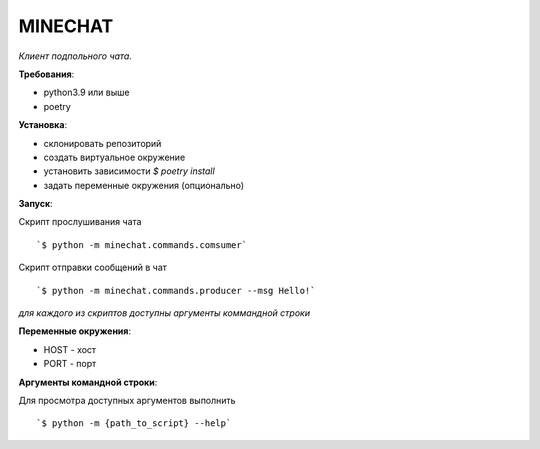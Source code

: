 MINECHAT
==============

*Клиент подпольного чата.*

**Требования**:

* python3.9 или выше
* poetry

**Установка**:

* склонировать репозиторий
* создать виртуальное окружение
* установить зависимости `$ poetry install`
* задать переменные окружения (опционально)

**Запуск**:

Cкрипт прослушивания чата ::

`$ python -m minechat.commands.comsumer`


Cкрипт отправки сообщений в чат ::

`$ python -m minechat.commands.producer --msg Hello!`

*для каждого из скриптов доступны аргументы коммандной строки*

**Переменные окружения**:

* HOST - хост
* PORT - порт

**Аргументы командной строки**:

Для просмотра доступных аргументов выполнить ::

`$ python -m {path_to_script} --help`
